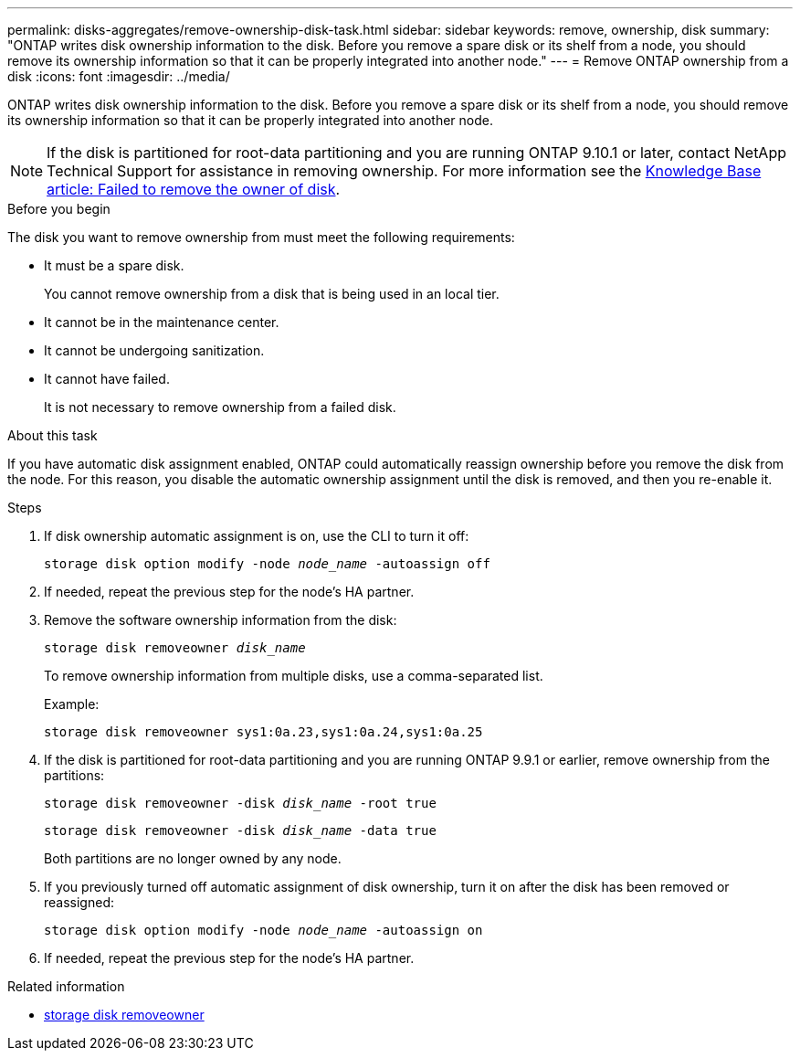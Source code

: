 ---
permalink: disks-aggregates/remove-ownership-disk-task.html
sidebar: sidebar
keywords: remove, ownership, disk
summary: "ONTAP writes disk ownership information to the disk. Before you remove a spare disk or its shelf from a node, you should remove its ownership information so that it can be properly integrated into another node."
---
= Remove ONTAP ownership from a disk
:icons: font
:imagesdir: ../media/

[.lead]
ONTAP writes disk ownership information to the disk. Before you remove a spare disk or its shelf from a node, you should remove its ownership information so that it can be properly integrated into another node.

[NOTE]
If the disk is partitioned for root-data partitioning and you are running ONTAP 9.10.1 or later, contact NetApp Technical Support for assistance in removing ownership. For more information see the link:https://kb.netapp.com/onprem/ontap/hardware/Error%3A_command_failed%3A_Failed_to_remove_the_owner_of_disk[Knowledge Base article: Failed to remove the owner of disk^].

.Before you begin

The disk you want to remove ownership from must meet the following requirements:

* It must be a spare disk.
+
You cannot remove ownership from a disk that is being used in an local tier.

* It cannot be in the maintenance center.
* It cannot be undergoing sanitization.
* It cannot have failed.
+
It is not necessary to remove ownership from a failed disk.

.About this task

If you have automatic disk assignment enabled, ONTAP could automatically reassign ownership before you remove the disk from the node. For this reason, you disable the automatic ownership assignment until the disk is removed, and then you re-enable it.

.Steps

. If disk ownership automatic assignment is on, use the CLI to turn it off:
+
`storage disk option modify -node _node_name_ -autoassign off`
. If needed, repeat the previous step for the node's HA partner.
. Remove the software ownership information from the disk:
+
`storage disk removeowner _disk_name_`
+
To remove ownership information from multiple disks, use a comma-separated list.
+
Example:
+
....
storage disk removeowner sys1:0a.23,sys1:0a.24,sys1:0a.25
....

. If the disk is partitioned for root-data partitioning and you are running ONTAP 9.9.1 or earlier, remove ownership from the partitions:
+
--
`storage disk removeowner -disk _disk_name_ -root true`

`storage disk removeowner -disk _disk_name_ -data true`

Both partitions are no longer owned by any node.
--

. If you previously turned off automatic assignment of disk ownership, turn it on after the disk has been removed or reassigned:
+
`storage disk option modify -node _node_name_ -autoassign on`
. If needed, repeat the previous step for the node's HA partner.

.Related information
* link:https://docs.netapp.com/us-en/ontap-cli/storage-disk-removeowner.html[storage disk removeowner^]


// 2025 Aug 28, ONTAPDOC-2960
// 2025-Mar-6, ONTAPDOC-2850
// 2024 April 12, Git Issue 1307
// BURT 1485072, 2022 AUG 30
// ONTAPDOC 791, 2023 JAN 26
